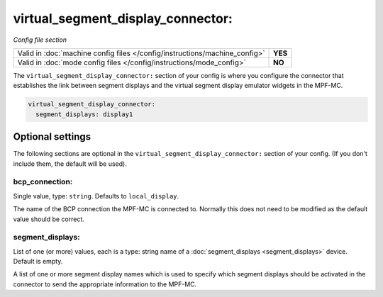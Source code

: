 virtual_segment_display_connector:
==================================

*Config file section*

+----------------------------------------------------------------------------+---------+
| Valid in :doc:`machine config files </config/instructions/machine_config>` | **YES** |
+----------------------------------------------------------------------------+---------+
| Valid in :doc:`mode config files </config/instructions/mode_config>`       | **NO**  |
+----------------------------------------------------------------------------+---------+

.. overview

The ``virtual_segment_display_connector:`` section of your config is where you configure the
connector that establishes the link between segment displays and the virtual segment display
emulator widgets in the MPF-MC.

.. code-block:: mpf-config

    virtual_segment_display_connector:
      segment_displays: display1


.. config

Optional settings
-----------------

The following sections are optional in the ``virtual_segment_display_connector:`` section of your config.
(If you don't include them, the default will be used).

bcp_connection:
~~~~~~~~~~~~~~~
Single value, type: ``string``. Defaults to ``local_display``.

The name of the BCP connection the MPF-MC is connected to. Normally this does not need to be modified as
the default value should be correct.

segment_displays:
~~~~~~~~~~~~~~~~~
List of one (or more) values, each is a type: string name of a :doc:`segment_displays <segment_displays>` device. Default is empty.

A list of one or more segment display names which is used to specify which segment displays should be
activated in the connector to send the appropriate information to the MPF-MC.
